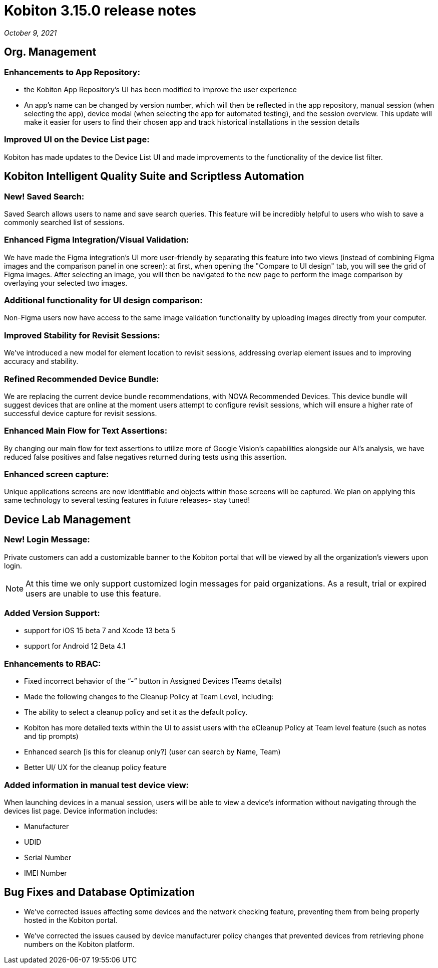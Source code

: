 = Kobiton 3.15.0 release notes
:navtitle: Kobiton 3.15.0 release notes

_October 9, 2021_

== Org. Management

=== Enhancements to App Repository:

** the Kobiton App Repository’s UI has been modified to improve the user experience
** An app’s name can be changed by version number, which will then be reflected in the app repository, manual session (when selecting the app), device modal (when selecting the app for automated testing), and the session overview. This update will make it easier for users to find their chosen app and track historical installations in the session details

=== Improved UI on the Device List page:

Kobiton has made updates to the Device List UI and made improvements to the functionality of the device list filter.

== Kobiton Intelligent Quality Suite and Scriptless Automation

=== New! Saved Search:

Saved Search allows users to name and save search queries. This feature will be incredibly helpful to users who wish to save a commonly searched list of sessions.

=== Enhanced Figma Integration/Visual Validation:

We have made the Figma integration’s UI more user-friendly by separating this feature into two views (instead of combining Figma images and the comparison panel in one screen): at first, when opening the "Compare to UI design" tab, you will see the grid of Figma images. After selecting an image, you will then be navigated to the new page to perform the image comparison by overlaying your selected two images.

=== Additional functionality for UI design comparison:

Non-Figma users now have access to the same image validation functionality by uploading images directly from your computer.

=== Improved Stability for Revisit Sessions:

We’ve introduced a new model for element location to revisit sessions, addressing overlap element issues and to  improving accuracy and stability.

=== Refined Recommended Device Bundle:

We are replacing the current device bundle recommendations, with NOVA Recommended Devices. This device bundle will suggest devices that are online at the moment users attempt to configure revisit sessions, which will ensure a higher rate of successful device capture for revisit sessions.

=== Enhanced Main Flow for Text Assertions:

By changing our main flow for text assertions to utilize more of Google Vision’s capabilities alongside our AI’s analysis, we have reduced false positives and false negatives returned during tests using this assertion.

=== Enhanced screen capture:

Unique applications screens are now identifiable and objects within those screens will be captured. We plan on applying this same technology to several testing features in future releases- stay tuned!

== Device Lab Management

=== New! Login Message:

Private customers can add a customizable banner to the Kobiton portal that will be viewed by all the organization’s viewers upon login.

[NOTE]
At this time we only support customized login messages for paid organizations. As a result, trial or expired users are unable to use this feature.

=== Added Version Support:

** support for iOS 15 beta 7 and Xcode 13 beta 5

** support for Android 12 Beta 4.1

=== Enhancements to RBAC:

** Fixed incorrect behavior of the “-” button in Assigned Devices (Teams details)

** Made the following changes to the Cleanup Policy at Team Level, including:

** The ability to select a  cleanup policy and set it as the default policy.

** Kobiton has more detailed texts within the UI to assist users with the eCleanup Policy at Team level feature (such as notes and tip prompts)

** Enhanced search [is this for cleanup only?] (user can search by Name, Team)

** Better UI/ UX for the cleanup policy feature

=== Added information in manual test device view:

When launching devices in a manual session, users will be able to view a device’s information without navigating through the devices list page. Device information includes:

** Manufacturer

** UDID

** Serial Number

** IMEI Number

== Bug Fixes and Database Optimization

** We’ve corrected issues affecting some devices and the network checking feature, preventing them from being properly hosted in the Kobiton portal.
** We’ve corrected the issues caused by device manufacturer policy changes that prevented devices from retrieving phone numbers on the Kobiton platform.
